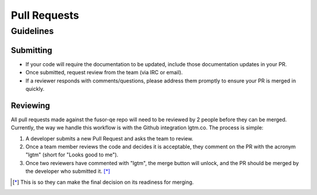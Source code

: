 Pull Requests
=============

Guidelines
----------

Submitting
^^^^^^^^^^

* If your code will require the documentation to be updated, include those documentation updates in your PR.
* Once submitted, request review from the team (via IRC or email).
* If a reviewer responds with comments/questions, please address them promptly to ensure your PR is merged in quickly.

Reviewing
^^^^^^^^^

All pull requests made against the fusor-qe repo will need to be reviewed by 2 people before they can be
merged. Currently, the way we handle this workflow is with the Github integration lgtm.co. The process is
simple:

1. A developer submits a new Pull Request and asks the team to review.
2. Once a team member reviews the code and decides it is acceptable, they comment on the PR with the
   acronym "lgtm" (short for "Looks good to me").
3. Once two reviewers have commented with "lgtm", the merge button will unlock, and the PR should be merged by
   the developer who submitted it. [*]_


.. [*] This is so they can make the final decision on its readiness for merging.
